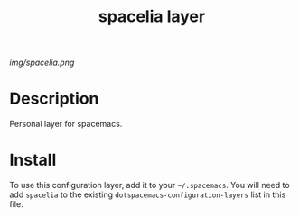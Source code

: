 #+TITLE: spacelia layer

# The maximum height of the logo should be 200 pixels.
[[img/spacelia.png]]

# TOC links should be GitHub style anchors.
* Table of Contents                                        :TOC_4_gh:noexport:
- [[#description][Description]]
- [[#install][Install]]

* Description
  Personal layer for spacemacs.

* Install
  To use this configuration layer, add it to your =~/.spacemacs=. You will need to
  add =spacelia= to the existing =dotspacemacs-configuration-layers= list in this
  file.

  # Use GitHub URLs if you wish to link a Spacemacs documentation file or its heading.
  # Examples:
  # [[https://github.com/syl20bnr/spacemacs/blob/master/doc/VIMUSERS.org#sessions]]
  # [[https://github.com/syl20bnr/spacemacs/blob/master/layers/%2Bfun/emoji/README.org][Link to Emoji layer README.org]]
  # If space-doc-mode is enabled, Spacemacs will open a local copy of the linked file.
